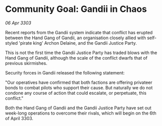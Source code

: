 * Community Goal: Gandii in Chaos

/06 Apr 3303/

Recent reports from the Gandii system indicate that conflict has erupted between the Hand Gang of Gandii, an organisation closely allied with self-styled 'pirate king' Archon Delaine, and the Gandii Justice Party. 

This is not the first time the Gandii Justice Party has traded blows with the Hand Gang of Gandii, although the scale of the conflict dwarfs that of previous skirmishes. 

Security forces in Gandii released the following statement: 

"Our operatives have confirmed that both factions are offering privateer bonds to combat pilots who support their cause. But naturally we do not condone any course of action that could escalate, or perpetuate, this conflict." 

Both the Hand Gang of Gandii and the Gandii Justice Party have set out week-long operations to overcome their rivals, which will begin on the 6th of April 3303.